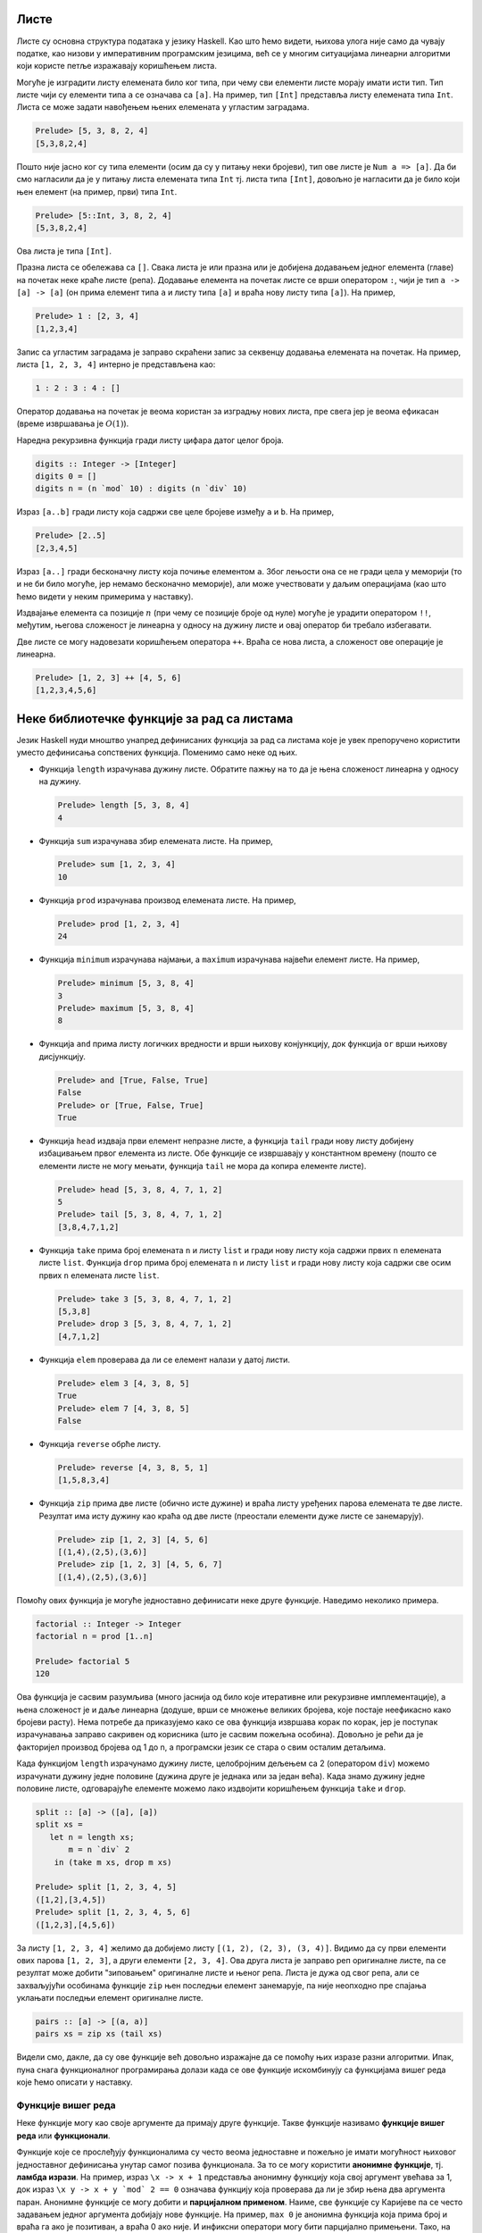 Листе
-----

Листе су основна структура података у језику Haskell. Као што ћемо
видети, њихова улога није само да чувају податке, као низови у
императивним програмским језицима, већ се у многим ситуацијама
линеарни алгоритми који користе петље изражавају коришћењем листа.

Могуће је изградити листу елемената било ког типа, при чему сви
елементи листе морају имати исти тип. Тип листе чији су елементи типа
``a`` се означава са ``[a]``. На пример, тип ``[Int]`` представља
листу елемената типа ``Int``. Листа се може задати навођењем њених
елемената у угластим заградама.

.. code-block:: haskell

   Prelude> [5, 3, 8, 2, 4]
   [5,3,8,2,4]

Пошто није јасно ког су типа елементи (осим да су у питању неки
бројеви), тип ове листе је ``Num a => [a]``. Да би смо нагласили да је
у питању листа елемената типа ``Int`` тј. листа типа ``[Int]``,
довољно је нагласити да је било који њен елемент (на пример, први)
типа ``Int``.

.. code-block:: haskell

   Prelude> [5::Int, 3, 8, 2, 4]
   [5,3,8,2,4]

Ова листа је типа ``[Int]``.

Празна листа се обележава са ``[]``. Свака листа је или празна или је
добијена додавањем једног елемента (главе) на почетак неке краће листе
(репа). Додавање елемента на почетак листе се врши оператором ``:``,
чији је тип ``a -> [a] -> [a]`` (он прима елемент типа ``a`` и листу
типа ``[a]`` и враћа нову листу типа ``[a]``). На пример,


.. code-block:: haskell

   Prelude> 1 : [2, 3, 4]
   [1,2,3,4]

Запис са угластим заградама је заправо скраћени запис за секвенцу
додавања елемената на почетак. На пример, листа ``[1, 2, 3, 4]``
интерно је представљена као:

.. code-block:: haskell

   1 : 2 : 3 : 4 : []

Оператор додавања на почетак је веома користан за изградњу нових
листа, пре свега јер је веома ефикасан (време извршавања је
:math:`O(1)`).

Наредна рекурзивна функција гради листу цифара датог целог броја.

.. code-block:: haskell
   
   digits :: Integer -> [Integer]
   digits 0 = []
   digits n = (n `mod` 10) : digits (n `div` 10)

   
Израз ``[a..b]`` гради листу која садржи све целе бројеве између ``a``
и ``b``. На пример,

.. code-block:: haskell

   Prelude> [2..5]
   [2,3,4,5]

Израз ``[a..]`` гради бесконачну листу која почиње елементом
``a``. Због лењости она се не гради цела у меморији (то и не би било
могуће, јер немамо бесконачно меморије), али може учествовати у даљим
операцијама (као што ћемо видети у неким примерима у наставку).
   
Издвајање елемента са позиције :math:`n` (при чему се позиције броје
од нуле) могуће је урадити оператором ``!!``, међутим, његова
сложеност је линеарна у односу на дужину листе и овај оператор би
требало избегавати.

.. infonote::

   Листе у Haskell-у не треба схватати као колекције које се користе
   за чување података и приступ подацима на основу њихове позиције!
   Као што ћемо видети, њихова улога је пре да одмене петље него
   низове на које смо навикли у императивним програмским језицима.

Две листе се могу надовезати коришћењем оператора ``++``. Враћа се
нова листа, а сложеност ове операције је линеарна.

.. code-block:: haskell

   Prelude> [1, 2, 3] ++ [4, 5, 6]
   [1,2,3,4,5,6]


Неке библиотечке функције за рад са листама
-------------------------------------------
   
Језик Haskell нуди мноштво унапред дефинисаних функција за рад са
листама које је увек препоручено користити уместо дефинисања
сопствених функција. Поменимо само неке од њих.

- Функција ``length`` израчунава дужину листе. Обратите пажњу на то да
  је њена сложеност линеарна у односу на дужину.

  .. code-block:: haskell

     Prelude> length [5, 3, 8, 4]
     4

- Функција ``sum`` израчунава збир елемената листе. На пример,

  .. code-block:: haskell

     Prelude> sum [1, 2, 3, 4]
     10
   
- Функција ``prod`` израчунава производ елемената листе. На пример,

  .. code-block:: haskell

     Prelude> prod [1, 2, 3, 4]
     24

- Функција ``minimum`` израчунава најмањи, а ``maximum`` израчунава
  највећи елемент листе. На пример,

  .. code-block:: haskell

     Prelude> minimum [5, 3, 8, 4]
     3
     Prelude> maximum [5, 3, 8, 4]
     8

- Функција ``and`` прима листу логичких вредности и врши њихову
  конјункцију, док функција ``or`` врши њихову дисјункцију.

  
  .. code-block:: haskell

     Prelude> and [True, False, True]
     False
     Prelude> or [True, False, True]
     True
     
- Функција ``head`` издваја први елемент непразне листе, а функција
  ``tail`` гради нову листу добијену избацивањем првог елемента из
  листе. Обе функције се извршавају у константном времену (пошто се
  елементи листе не могу мењати, функција ``tail`` не мора да копира
  елементе листе).

  .. code-block:: haskell

     Prelude> head [5, 3, 8, 4, 7, 1, 2]
     5
     Prelude> tail [5, 3, 8, 4, 7, 1, 2]
     [3,8,4,7,1,2]
     
- Функција ``take`` прима број елемената ``n`` и листу ``list`` и
  гради нову листу која садржи првих ``n`` елемената листе ``list``.
  Функција ``drop`` прима број елемената ``n`` и листу ``list`` и
  гради нову листу која садржи све осим првих ``n`` елемената листе
  ``list``.

  .. code-block:: haskell

     Prelude> take 3 [5, 3, 8, 4, 7, 1, 2]
     [5,3,8]
     Prelude> drop 3 [5, 3, 8, 4, 7, 1, 2]
     [4,7,1,2]

- Функција ``elem`` проверава да ли се елемент налази у датој листи.

  .. code-block:: haskell

     Prelude> elem 3 [4, 3, 8, 5]
     True
     Prelude> elem 7 [4, 3, 8, 5]
     False

- Функција ``reverse`` обрће листу.

  .. code-block:: haskell

     Prelude> reverse [4, 3, 8, 5, 1]
     [1,5,8,3,4]
     
- Функција ``zip`` прима две листе (обично исте дужине) и враћа листу
  уређених парова елемената те две листе. Резултат има исту дужину као
  краћа од две листе (преостали елементи дуже листе се занемарују).
     
  .. code-block:: haskell

     Prelude> zip [1, 2, 3] [4, 5, 6]
     [(1,4),(2,5),(3,6)]
     Prelude> zip [1, 2, 3] [4, 5, 6, 7]
     [(1,4),(2,5),(3,6)]
     
Помоћу ових функција је могуће једноставно дефинисати неке друге
функције. Наведимо неколико примера.

.. questionnote::

   Дефинишимо функцију која израчунава факторијел броја :math:`n`.

.. code-block:: haskell

   factorial :: Integer -> Integer
   factorial n = prod [1..n]

   Prelude> factorial 5
   120

Ова функција је сасвим разумљива (много јаснија од било које
итеративне или рекурзивне имплементације), а њена сложеност је и даље
линеарна (додуше, врши се множење великих бројева, које постаје
неефикасно како бројеви расту). Нема потребе да приказујемо како се
ова функција извршава корак по корак, јер је поступак израчунавања
заправо сакривен од корисника (што је сасвим пожељна особина). Довољно
је рећи да је факторијел производ бројева од 1 до n, а програмски
језик се стара о свим осталим детаљима.
   
.. questionnote::

   Дефинишимо функцију која дели листу на две половине приближно
   једнаке дужине. Функција прима листу и враћа уређени пар листи.

Када функцијом ``length`` израчунамо дужину листе, целобројним дељењем
са 2 (оператором ``div``) можемо израчунати дужину једне половине
(дужина друге је једнака или за један већа). Када знамо дужину једне
половине листе, одговарајуће елементе можемо лако издвојити коришћењем
функција ``take`` и ``drop``.
   
.. code-block:: haskell

   split :: [a] -> ([a], [a])
   split xs =
      let n = length xs;
          m = n `div` 2
       in (take m xs, drop m xs)

   Prelude> split [1, 2, 3, 4, 5]
   ([1,2],[3,4,5])
   Prelude> split [1, 2, 3, 4, 5, 6]
   ([1,2,3],[4,5,6])

.. questionnote::

   
   Дефинишимо функцију која гради листу која садржи све уређене парове
   узастопних елемената листе.

За листу ``[1, 2, 3, 4]`` желимо да добијемо листу ``[(1, 2), (2, 3),
(3, 4)]``. Видимо да су први елементи ових парова ``[1, 2, 3]``, а
други елементи ``[2, 3, 4]``. Ова друга листа је заправо реп
оригиналне листе, па се резултат може добити "зиповањем" оригиналне
листе и њеног репа. Листа је дужа од свог репа, али се захваљујући
особинама функције ``zip`` њен последњи елемент занемарује, па није
неопходно пре спајања уклањати последњи елемент оригиналне листе.

.. code-block:: haskell
   
   pairs :: [a] -> [(a, a)]
   pairs xs = zip xs (tail xs)

Видели смо, дакле, да су ове функције већ довољно изражајне да се
помоћу њих изразе разни алгоритми. Ипак, пуна снага функционалног
програмирања долази када се ове функције искомбинују са функцијама
вишег реда које ћемо описати у наставку.
                
   
Функције вишег реда
...................

Неке функције могу као своје аргументе да примају друге
функције. Такве функције називамо **функције вишег реда** или
**функционали**.

Функције које се прослеђују функционалима су често веома једноставне и
пожељно је имати могућност њиховог једноставног дефинисања унутар
самог позива функционала. За то се могу користити **анонимне
функције**, тј. **ламбда изрази**. На пример, израз ``\x -> x + 1``
представља анонимну функцију која свој аргумент увећава за 1, док
израз ``\x y -> x + y `mod` 2 == 0`` означава функцију која проверава
да ли је збир њена два аргумента паран. Анонимне функције се могу
добити и **парцијалном применом**. Наиме, све функције су Каријеве па
се често задавањем једног аргумента добијају нове функције. На пример,
``max 0`` је анонимна функција која прима број и враћа га ако је
позитиван, а враћа 0 ако није. И инфиксни оператори могу бити
парцијално примењени. Тако, на пример, ``(> 0)`` означава функцију
која прима број и испитује да ли је позитиван. Исто важи и за израз
``(0 <)``. Инфиксни оператори се могу проследити функционалима тако
што се наведу у заградама. На пример, ``(+)`` означава функцију
сабирања.

Функционални језици често корисницима нуде мноштво библиотечких
функционала чијим се комбиновањем може једноставно формулисати велики
број алгоритама. Самим тим, ручно писање рекурзивних функција постаје
много ређе него ручно писање петљи у императивним програмским
језицима. Набројмо неколико основних функционала језика Haskell.

- ``any pred list`` – функција ``any`` прихвата предикат ``pred``
  (функцију која враћа тип ``bool``, тј. проверава да ли дати елемент
  има неко својство) и листу ``list``. Враћа ``True`` ако постоји бар
  један елемент у листи за који предикат ``pred`` враћа ``True``,
  иначе враћа ``False``.

  .. code-block:: haskell

      Prelude> any (> 3) [1, 2, 3, 4, 5]
      True
      
- ``all pred list`` – функција ``all`` прихвата предикат ``pred`` и
  листу ``list``. Враћа ``True`` ако сви елементи у листи задовољавају
  предикат ``pred``, иначе враћа ``False``.

  .. code-block:: haskell

     Prelude> all (> 3) [1, 2, 3, 4, 5]
     False
     
- ``zipWith f list1 list2`` – функција ``zipWith`` прихвата
  функцију ``f`` и две листе ``list1`` и ``list2``. Она примењује
  функцију ``f`` на парове елемената из ``list1`` и ``list2`` и
  враћа нову листу резултата.

  .. code-block:: haskell

     Prelude> zipWith (+) [1, 2, 3] [4, 5, 6]
     [5, 7, 9]

- ``takeWhile pred list`` – функција ``takeWhile`` прихвата
  предикат ``pred`` и листу ``list`` и издваја елементе са почетка листе
  све док задовољавају предикат ``pred``. 

  .. code-block:: haskell

     Prelude> takeWhile (>0) [1, 2, -3, -4, 5, 6]
     [1, 2]

- ``dropWhile pred list`` – функција ``dropWhile`` прихвата
  предикат ``pred`` и листу ``list`` и уклања елементе са почетка листе
  све док задовољавају предикат ``pred``. 

  .. code-block:: haskell

     Prelude> dropWhile (>0) [1, 2, -3, -4, 5, 6]
     [-3, -4, 5, 6]
                  
Помоћу ових функција можемо имплементирати још неке алгоритме.

.. questionnote::

   Дефинисати функцију која проверава да ли је листа сортирана.

Провера да ли је листа сортирана се своди на проверу да ли су сви
узастопни парови елемената такви да је први елемент мањи од или једнак
другом.

.. code-block:: haskell

   pairs :: [a] -> [(a, a)]
   pairs xs = zip xs (tail xs)

   sorted :: Ord a => [a] -> Bool
   sorted xs = all (\(x, y). x <= y) (pairs xs)

   Prelude> sorted [1, 2, 3, 4]
   True
   Prelude> sorted [1, 2, 2, 3, 3, 4]
   True
   Prelude> sorted [1, 2, 4, 3, 5]
   False

Тип ``a`` елемената листе мора бити такав да елементи могу да се
пореде по величини, што је наглашено условом ``Ord a`` (тип ``a`` мора
припадати класи типова ``Ord``). Приметимо да је анонимна функција
``\(x, y) -> x <= y``, која пореди узастопне елементе, дефинисана тако
да има један аргумент који је уређени пар бројева. Заиста, листа
``pairs xs`` садржи уређене парове, а предикат је потребно задовољити
на сваком уређеном пару. Погрешно би било користити само кратку
нотацију ``all (<=) (pairs xs)``, јер је функција ``(<=)`` Каријева
(њен тип је ``Ord a => a -> a -> a``, а не ``Ord a => (a, a) -> a``).
Ово се, као што смо видели, лако решава коришћењем ламбда–израза.
Међутим, пошто је овај сценарио чест, на располагању нам је и функција
``uncurry`` која од Каријеве функције прави функцију која ради над
уређеним паровима. Уз њено коришћење провера сортираности би могла
бити дефинисана на следећи начин:


.. code-block:: haskell

   sorted :: Ord a => [a] -> Bool
   sorted = all (uncurry (<=)) . pairs

.. infonote::

   Наравно, чак и да функција ``uncurry`` није постојала у библиотеци,
   она би лако могла бити дефинисана.

   .. code-block :: haskell

      my_uncurry :: (a -> b -> c) -> ((a, b) -> c)
      my_uncurry f (x, y) = f x y

   Заиста, ако је дата Каријева функција ``f`` типа ``a -> b -> c`` и
   уређени пар ``(x, y)`` типа (``(a, b)``), резултат типа ``c`` се
   добија тако што се функција ``f`` прво примени на ``x``, па се тако
   добијена функција примени на ``y``. Парцијална апликација
   ``my_uncurry f``, дакле враћа функцију која очекује уређен пар,
   распакује његове елементе и затим примењује Каријеву функцију ``f``
   редом на њих.

   Ако вас збуњује то што сматрамо да функција ``my_uncurry`` прима
   функцију и враћа функцију, а дефинисали смо је тако што поред
   функције прима и уређен пар, можете употребити и ламбда нотацију
   (мада је прва дефиниција елегантнија).
   
   .. code-block :: haskell

      my_uncurry :: (a -> b -> c) -> ((a, b) -> c)
      my_uncurry f = \(x, y) -> f x y

   Слично бисмо могли дефинисати и функцију ``my_curry``, која
   одговара библиотечкој функцији ``curry`` и која функцију која
   функционише над уређеним паровима претвара у Каријеву функцију.

   .. code-block:: haskell

      curry :: ((a, b) -> c) -> (a -> b -> c)
      curry f x y = f (x, y)


Проверу сортираности можемо имплементирати и на друге начине. У
наредној имплементацији се коришћењем функције ``zipWith`` прави листа
вредности типа ``Bool``, а затим се помоћу функције ``and`` врши њена
конјункција.

.. code-block:: haskell

   sorted :: Ord a => [a] -> Bool
   sorted xs = and (zipWith (<=) xs (tail xs))


Нагласимо и да се, услед лењости, помоћне листе у дефиницијама ових
функција не формирају у целости експлицитно у меморији, тако да су
овако дефинисане функције прилично ефикасне. Листе зато не треба
схватити искључиво као структуре података, већ, пре свега као
механизам организовања контроле тока програма – видимо да нам уз листе
и библиотечке функције нису неопходне ни петље ни рекурзија и задатке
решавамо на много елегантнији начин, прилично декларативно.

Наредни функционали ``map``, ``filter`` и ``fold`` се по свом значају
и својој општости обично истичу (већина функционала се може дефинисати
коришћењем ова три основна).

- Функција ``filter`` служи да из листе издвоји све оне елементе који
  задовољавају дато својство. Она прихвата предикат ``pred`` и листу
  ``list`` и враћа нову листу која садржи све оне елементе листе
  ``list`` за које предикат ``pred`` враћа ``True``. Дакле, функција
  ``filter`` има следећи тип:

  .. code-block:: haskell
                  
     filter :: (a -> Bool) -> [a] -> [a]

  Наредним позивима се издвајају сви позитивни, а затим и сви парни
  елементи листе.

  .. code-block:: haskell
                  
     Prelude> filter (>0) [1, -2, 4, 0, -5, 8, 2]
     [1, 4, 8, 2]
     Prelude> filter (\x -> mod x 2 == 0) [1, 2, 4, 5, 6]
     [2, 4, 6]


  .. infonote::

     Функционал ``filter`` користимо када желимо да филтрирамо серију
     елемената, тј. да издвојимо све оне елементе који задовољавају
     неко својство.
     
- Функција ``map`` прихвата функцију ``f`` и листу ``list`` и гради
  нову листу тако што на сваки елемент листе ``list`` примени функцију
  ``f``.

  Дакле, функција ``map`` има следећи тип:

  .. code-block:: haskell
                  
     map :: (a -> b) -> [a] -> [b]

  Наредним позивом се квадрирају сви елементи листе, а затим се израчунавају
  степени двојке:

  .. code-block:: haskell

     Prelude> map (^2) [1, 3, 2, 4]
     [1, 9, 4, 16]
     Prelude> map (2^) [1, 3, 2, 4]
     [2, 8, 4, 16]

  .. infonote::

     Функционал ``map`` користимо када желимо да исто израчунавање
     применимо на сваки елемент неке серије елемената.

- Функционал ``fold`` (у варијантама ``foldl`` и ``foldr``) служи да
  извршимо агрегацију неке серије елемената, узастопном применом неке
  операције, кренувши од неког почетног елемента (обично неутралног
  елемента за ту операцију).

  Размотримо, на пример, сабирање серије елемената. Збир елемената
  :math:`[x_0, x_1, x_2]` се може добити као :math:`((0 + x_0) +
  x_1) + x_2` или као :math:`x_0 + (x_1 + (x_2 + 0))`. Први израз
  представља основу итеративног алгоритма за израчунавање збира.


  .. code-block:: csharp

     int zbir = 0;
     foreach (int x in xs)
        zbir = zbir + x;

  Веома слично, производ тих елемената добијамо изразима :math:`((1
  \cdot x_0) \cdot x_1) \cdot x_2` или као :math:`x_0 \cdot (x_1 \cdot
  (x_2 \cdot 1))`. Итеративни алгоритам се онда програмира на следећи
  начин.

  .. code-block:: csharp

     int proizvod = 0;
     foreach (int x in xs)
        proizvod = proizvod * x;

  Слично можемо дефинисати и функцију која одређује максимум серије
  природних бројева. :math:`max(max(max(0, x_0), x_1), x_2)` или
  :math:`max(x_0, max(x_1, max(x_2, 0)))`.

  .. code-block:: csharp

     int maks = 0;
     foreach (int x in xs)
        maks = Math.Max(maks, x);

  Примећујемо јаку сличност свих ових алгоритама. У свима њима
  израчунавање тече тако што постоји променљива у којој се
  мало–по–мало акумулира коначан резултат. Параметри алгоритма су
  почетна вредност резултата, затим функција која прима стару вредност
  резултата и текући елемент серије (низа, листе) и рачуна нову,
  ажурирану, вредност резултата и серија елемената која се обрађује.
  У функционалном програмирању овакви алгоритми се изражавају
  функцијом `fold`. У зависности од тога да ли се елементи обрађују с
  лева на десно или здесна на лево, разликујемо функције ``foldl`` и
  ``foldr`` (леви и десни ``fold``). Њихови типови су следећи:

  .. code-block:: haskell

     foldl :: (b -> a -> b) -> b -> [a] -> b
     foldr :: (a -> b -> b) -> b -> [a] -> b

  Ове функције су примењиве и на друге колекције, не само на листе, па
  им је тип мало општији од наведеног, али ћемо их ми примењивати само
  на листе.

  Тип ``b`` означава тип резултата, а тип ``a`` означава тип елемената
  серије. Функција ``foldl`` прво добија функцију која на основу
  текућег резултата и текућег елемента серије израчунава нову вредност
  резултата, затим почетну вредност резултата и затим листу која
  садржи елементе који се редом обрађују. Функција ``foldr`` прима
  исте аргументе, осим што функција прима текући елемент серије и
  текући резултат у обратном редоследу. Ефекат ових функција се може
  описати на следећи начин.

  .. code-block:: haskell

     foldl f i [x0, x1, x2]
     f (f (f i x0) x1) x2     тј.   ((i `f` x0) `f` x1) `f` x2

     foldr f i [x0, x1, x2]
     f x0 (f x1 (f x2 i))     тј.   x0 `f` (x1 `f` (x2 `f` i))

  Када се врши обрада коначних листа, а ради се са асоцијативним
  операцијама, леви и десни се ``fold`` могу користити синонимно, мада
  може бити разлике у њиховој ефикасности (десни ``fold`` обично
  ефикасније израчунава резултате).

  На пример, збир елемената листе можемо лако изразити преко оба ова
  функционала.

  .. code-block:: haskell

     Prelude> foldl (+) 0 [1, 2, 3, 4]
     10
  
     Prelude> foldr (+) 0 [1, 2, 3, 4]
     10

  У оба случаја се креће од резултата 0 и у сваком кораку се резултат
  увећава за текући елемент листе.
   
Прикажимо сада како се ове функције могу користити за дефинисање
разних других функција.

.. questionnote::

   Дефинисати функцију која одређује све делиоце броја. Није потребно
   водити рачуна о ефикасности.
   
Ако не водимо рачуна о ефикасности, сви делиоци броја се могу лако
одредити коришћењем филтрирања, директно на основу дефиниције.

.. code-block:: haskell
   
   divisors :: Integer -> [Integer]
   divisors n = filter (\d -> n `mod` d == 0) [1..n]

.. questionnote::

   Написати програм који одређује првих 15 Армстронгових
   бројева. Армстронгови бројеви су они k–тоцифрени бројеви чији је
   збир k–тих степена цифара једнак самом броју. Није потребно водити
   рачуна о ефикасности.

Употребићемо раније дефинисану функцију ``digits`` за одређивање
цифара броја.

.. code-block:: haskell
                
   digits :: Integer -> [Integer]
   digits 0 = []
   digits n = (n `mod` 10) : digits (n `div` 10)
                            
Дефинисаћемо сада функцију која проверава да ли је дати број
Армстронгов. Након одређивања низа цифара ``cs`` и његове дужине
``k``, сваку цифру дижемо на ``k``-ти степен коришћењем функционала
``map`` и затим сабирамо добијене степене функцијом ``sum``.
   
.. code-block:: haskell
                
   isArmstrongNumber :: Integer -> Bool
   isArmstrongNumber n = let cs = digits n;
                              k = length cs
                         in sum (map (^k) cs) == n

Захваљујући лењости можемо дефинисати (бесконачну) листу Армстронгових
бројева тако што ћемо из низа свих природних бројева издвојити оне
који су Армстронгови. Након тога жељених првих 15 Армстронгових
бројева добијамо узимањем првих 15 елемената те бесконачне листе
(коришћењем функције ``take``).

.. code-block:: haskell
                         
   armstrongNumbers :: [Integer]                    
   armstrongNumbers = filter isArmstrongNumber [1..]
    
   armstrongNumbers15 :: [Integer]                    
   armstrongNumbers15 = take 15 armstrongNumbers
                
.. questionnote::
   
  Коришћењем функција ``and``, ``or`` и ``map`` дефинисати функцију
  која проверава да ли сви елементи листе задовољавају дато својство
  (што ради функција ``all``), да ли неки елемент листе задовољава
  дато својство (што ради функција ``any``) и да ли листа садржи дати
  елемент (што ради функција ``elem``).

   
.. code-block:: haskell
                
   my_all :: (a -> Bool) -> [a] -> Bool
   my_all p xs = and (map p xs)

Још елегантније решење добијамо ако употребимо композицију.

.. code-block:: haskell
                
   my_all :: (a -> Bool) -> [a] -> Bool
   my_all p = and . map p

   
На сличан начин можемо добити и функцију која проверава да ли дата
листа садржи дати елемент (што ради функција ``elem``).
   
.. code-block:: haskell
    
   my_elem :: Eq a => a -> [a] -> Bool
   my_elem x = or . map (== x)

Наравно, препознајете вероватно да се овде заправо крије ``any``, који
је имплементиран композицијом ``or`` и ``map``.

.. questionnote::

   Применом функција ``foldl`` или ``foldr`` дефинисати функције за
   израчунавање производа листе, минумума и обртање листе.

Дефинисање производа је веома једноставно (крећемо од резултата 1 и у
сваком кораку множимо текући елемент и текући резултат).


.. code-block:: haskell
                
   my_prod :: Num a => [a] -> a
   my_prod = foldr (*) 1

Налажење минимума има смисла само за непразне листе. Уместо да
размишљамо која би вредност била неутрална за операцију минимума (а то
је :math:`+\infty`), можемо кренути од почетног елемента листе, а
затим обрадити реп листе (на текући резултат и текући елемент листе у
сваком кораку примењујемо функцију ``max`` којом се израчунава
максимум два дата броја.

.. code-block:: haskell
                
   my_maximum :: Ord a => [a] -> a
   my_maximum xs = foldl max (head xs) (tail xs)


Обртање листе можемо остварити тако што елементе обрађујемо један по
један с лева надесно (користимо ``foldl``) и у сваком кораку текући
елемент додајемо на почетак тренутног резултата. 

.. code-block:: haskell
                
   my_reverse :: [a] -> [a]
   my_reverse = foldl (\xs x -> x:xs)  []

С обзиром на то да први аргумент функције ``foldl`` мора прво да прими
текући резултат, а затим елемент који се дописује, морали смо
употребити ламбда–израз, тј. није било могуће написати само ``foldl
(:) []``.  Ипак, постоји уграђена функција ``flip`` која прима
Каријеву функцију и обрће јој редослед прва два аргумента.
   
.. code-block:: haskell
                
   my_reverse :: [a] -> [a]
   my_reverse = foldl (flip (:))  []

.. infonote::

   Чак и да функција ``flip`` није дефинисана, она би се лако могла
   дефинисати.

   .. code-block:: haskell

      my_flip :: (a -> b -> c) -> (b -> a -> c)
      my_flip f b a = f a b

.. questionnote::

   Коришћењем неких од функционала ``map``, ``filter``, ``fold``
   дефинисати функцију која уклања све дупликате из листе,
   задржавајући редослед елемената (задржати само прво појављивање
   сваког елемента).

Задатак можемо решити тако што елементе обрађујемо један по један,
здесна налево, и текући елемент додајемо на почетак резултујуће листе,
али тек након што смо из резултујуће листе уклонили сва његова
појављивања (то су каснија појављивања у оригиналној листи, а ми
желимо да задржимо само прва појављивања). За обраду једног по једног
елемента здесна налево користимо функцију ``foldr``, а за уклањање
свих појављивања датог елемента из дате листе користимо функцију
``filter`` (задржавамо само оне који су различити од текућег елемента
``x``).

.. code-block:: haskell
   
   remdups :: Eq a => [a] -> [a]
   remdups = foldr (\ x a -> x : filter (/= x) a) []


Компрехенсија (скуповна нотација)
---------------------------------

Језик Haskell подржава специјалну синтаксу, направљену по узору на
уобичајену синтаксу за рад са скуповима, која може одменити употребу
функционала ``map`` и ``filter``.

Слику скупа :math:`A` функцијом :math:`f` означавамо са
:math:`\{f(x)\ |\ x \in A\}`. По узору на то на располагању нам је
нотација за слику листе ``A`` функцијом ``f``.

.. code-block:: haskell

   [f x | x <- xs]

На пример, квадрате свих бројева од 1 до 10 можемо изградити на
следећи начин.

.. code-block:: haskell

   Prelude> [x^2 | x <- [1..10]]
   [1,4,9,16,25,36,49,64,81,100]
   
Наравно, ово одговара примени функције ``map``.

.. code-block:: haskell

   Prelude> map (^2) [1..10]
   [1,4,9,16,25,36,49,64,81,100]

Скуп свих елемената скупа :math:`A` који задовољавају услов :math:`P`
се у математици обележава са :math:`\{x \in A\ |\ P(x)\}`. По узору на
то, а у комбинацији са претходном нотацијом за пресликавање, листу
свих елемената листе ``xs`` који задовољавају предикат ``P`` можемо
добити помоћу:

.. code-block:: haskell

   [x | x <- xs, P x]

На пример, сви парни бројеви мањи од 10 се могу добити помоћу:

.. code-block:: haskell

   Prelude> [x <- [1..10] | x `mod` 2 == 0]
   [2, 4, 6, 8]

Приметимо да је ово исто као и примена филтрирања:

.. code-block:: haskell

   Prelude> filter (\x -> x `mod` 2 == 0) [1..10]
   [2, 4, 6, 8]

Ова нотација допушта и комбиновање пресликавања и филтрирања.

.. code-block:: haskell

   [f x | x <- xs, P x]

На пример, квадрате парних бројева од 1 до 10 можемо добити помоћу:


.. code-block:: haskell

   Prelude> [x^2 | x <- xs, x `mod` 2 == 0]
   4,16,36,64,100

Компрехенсија допушта и "угнежђене" петље. На пример,

.. code-block:: haskell

   Prelude> [(i, j) | i <- [1..3], j <- [1..3]]
   [(1,1),(1,2),(1,3),(2,1),(2,2),(2,3),(3,1),(3,2),(3,3)]

   Prelude> [(i, j) | i <- [1..3], j <- [1..3], (i + j) `mod` 2 == 0]
   [(1,1),(1,3),(2,2),(3,1),(3,3)]


.. questionnote::

   Применом компрехенсије дефинисати функцију која надовезује све
   листе које су елементи дате листе (овај ефекат има библиотечка
   функција ``concat``). На пример, ``concat [[1, 2], [3, 4]] = [1, 2, 3, 4]``.

.. code-block:: haskell
                      
   my_concat :: [[a]] -> [a]
   my_concat xs = [x | ys <- xs, x <- ys]

   
Рекурзивне функције са листама
..............................

Библиотечке функције, нарочито функције вишег реда, обично омогућавају
програмеру да у потпуности избегне коришћење традиционалних механизама
којима се задаје контрола тока програма: итерацију и рекурзију. Ипак,
у многим ситуацијама се решење искључиво помоћу библиотечких функција
сматра компликованим и програмери бирају да дефинишу своје функције
рекурзивно. Иако тај приступ може донекле смањити декларативност
програма, писање рекурзивних функција које обрађују листе јесте добра
вежба и сматра се да програмери треба да владају и том вештином.

Чињеница да је листа или празна или је облика ``glava : rep`` користи
се за дефинисање рекурзивних функција које обрађују листе.  Обично се
први елемент, тј. глава, обележава са ``x``, а реп листе са
``xs``. Прикажимо неколико примера.

.. questionnote::
   
   Дефинисати рекурзивну функцију која одређује дужину дате листе.

.. code-block:: haskell

   my_length :: [a] -> Int
   my_length [] = 0
   my_length (x:xs) = my_length xs + 1

Дужина празне листе је 0, а непразне је за 1 већа од дужине њеног
репа. Ако се глава не користи, обичај је да се обележи доњом цртом.

.. code-block:: haskell

   my_length :: [a] -> Int
   my_length [] = 0
   my_length (_:xs) = my_length xs + 1

Наравно, постоји библиотечка функција ``length``, којом се израчунава
дужина листе. Сложеност ових функција, као и већине других којима се
обрађују листе, јесте :math:`O(n)`. Притом треба бити обазрив и да ова
наша имплементација може лако довести до прекорачења стека код
дугачких листа. Начин да се то заобиђе је да се користи тзв. репна
рекурзија, о чему ће више речи бити у наставку.

Неке функције немају смисла за празну листу, па излаз из рекурзије
може бити једночлана листа. Таква је, на пример, функција која
израчунава последњи елемент дате листе.


.. questionnote::

   Дефинисати функцију која одређује последњи елемент дате листе.

   
.. code-block:: haskell

   my_last :: [a] -> a             
   my_last [x] = x
   my_last (_:xs) = my_last xs

Наравно, постоји библиотечка функција која ово ради. Ако се ова
функција позове за празну листу, доћи ће до грешке приликом извршавања
програма.

.. questionnote::

   Дефинисати функцију која испитује да ли дати елемент припада датој
   листи (аналогно  библиотечкој функцији ``elem``).

Ниједан елемент не припада празној листи, а непразној листи припада
ако и само ако је или једнак њеној глави или припада њеном репу.

.. code-block:: haskell
    
   my_elem :: Eq a => a -> [a] -> Bool
   my_elem _ [] = False
   my_elem y (x:xs) = y == x || my_elem y xs

Приметимо да смо у типу морали да наведемо услов ``Eq a``, што значи
да ова функција ради за листе елемената типа ``a``, где тип ``a`` мора
да има имплементиран оператор поређења једнакости ``==``. Наравно, ако
се изостави потпис типа, преводилац аутоматски може да закључи
најопштији тип функције.


.. questionnote::

   Дефинисати функцију која одређује елемент листе на позицији n (она
   одговара оператору индексног приступа ``!!``).

Подсетимо се, овим оператором се може прочитати елемент листе
са дате позиције (позиције се броје од нуле).

.. code-block:: haskell

   Prelude> [5, 4, 1, 3, 2] !! 2
   1

Празна листа нема елемената, нулти елемент непразне листе је њена
глава, а n–ти елемент непразне листе је n минус први елемент њеног
репа. Дакле, рекурзивна имплементација може бити оваква:

.. code-block:: haskell

   nth_element :: [a] -> Int -> a
   nth_element (x:xs) 0 = x
   nth_element (_:xs) n = nth_element xs (n-1)

Нагласимо да је сложеност приступа елементу листе увек линеарна (и у
нашој имплементацији, али и када се користи оператор ``!!``).

.. questionnote::

   Дефинисати функцију која надовезује две листе (она одговара
   оператору ``++`` којим се надовезују две листе).

.. code-block:: haskell

   Prelude> [1, 2, 3] ++ [4, 5]
   [1,2,3,4,5]

Наредни код говори више од речи (рекурзија се врши по првој листи):

.. code-block:: haskell

   my_append :: [a] -> [a] -> [a]             
   my_append [] ys = ys
   my_append (x:xs) ys = x : my_append xs ys

.. questionnote::

   Дефинисати функцију која додаје дати елемент на крај дате листе.

У језику Haskell не постоји оператор додавања елемента на крај
листе. То није случајно, јер та операција мора бити сложености
:math:`O(n)`. Синтаксички је овај ефекат могуће постићи помоћу
оператора надовезивања две листе, али ово не би требало користити,
због очигледне неефикасности.

.. code-block:: haskell

   Prelude> [1, 2, 3] ++ [4]
   [1,2,3,4]

Ручна имплементација додвања на крај се може урадити на слдећи начин.
   
.. code-block:: haskell

   my_append :: [a] -> a -> [a]
   my_append [] y = [y]
   my_append (x:xs) y = x : my_append xs y


.. questionnote::

   Без коришћења уграђених функција имплементирати функцију која обрће
   листу (чији је ефекат исти као ефекат библиотечке функције
   ``reverse``).

Обртањем празне листе добија се празна листа, док се непразна листа
обрће тако што се иза обрнутог репа дода глава листе. Зато ћемо у овој
имплементацији употребити и претходно дефинисану функцију за додавање
на крај листе (наравно, постоји и библиотечка функција ``reverse``).
   
.. code-block:: haskell

   my_reverse :: [a] -> [a]
   my_reverse [] = []
   my_reverse (x:xs) = my_append (my_reverse xs) x
      where 
        my_append :: [a] -> a -> [a]
        my_append [] y = [y]
        my_append (x:xs) y = x : my_append xs y
     
Ова имплементација обртања је лоша. Наиме, сложеност функције
``my_append`` је :math:`O(n)`, па је сложеност функције ``my_reverse``
:math:`O(n^2)`.

Наредна имплементација обртања је мање јасна од претходне, али је
доста боља (њена сложеност је :math:`O(n)`).

.. code-block:: haskell

   my_reverse :: [a] -> [a]
   my_reverse xs = my_reverse' xs []
      where my_reverse' [] acc = acc
            my_reverse' (x:xs) acc = my_reverse' xs (x:acc)

Основна идеја алгоритма је да се узима један по један елемент са
почетка листе и да се додаје на почетак нове, резултујуће листе (коју
називамо акумулатор). Улога главне функције ``my_reverse`` је само да
убаци у игру ту нову листу и да цео посао пребацивања елемената
пребаци помоћној функцији ``my_reverse'``. Она ради на следећи
начин. Ако је полазна листа празна, тада је коначан резултат оно што
се нагомилало у акумулатору. Ако је полазна листа непразна, онда њену
главу додајемо на почетак акумултатора и рекурзивно настављамо
пребацивање репа на овако проширени акумулатор. За разлику од почетне,
ова варијанта је репно рекурзивна, па не постоји опасност од
прекорачења стека приликом извршавања ове функције за дугачке листе.

Функција је репно-рекурзивна и лако је приказати њен рад:

::

   my_reverse [1, 2, 3, 4] =
   my_reverse' [1, 2, 3, 4] [] =
   my_reverse' [2, 3, 4] [1] =
   my_reverse' [3, 4] [2, 1] =
   my_reverse' [4] [3, 2, 1] =
   my_reverse' [] [4, 3, 2, 1] =
   [4, 3, 2, 1]


.. questionnote::

   Дефинисати функцију која проверава да ли су две листе једнаке (њен
   ефекат треба да буде исти као ефекат оператора ``==``).
   
Једнакост две листе може да се провери оператором ``==`` (наравно, у
сложености :math:`O(n)`). Вежбе ради, дефинишимо рекурзивну функцију
која ово ради. Ако су обе листе празне, оне су једнаке. Ако су обе
непразне, једнаке су ако и само ако су им главе и репови једнаки
(једнакост репова можемо испитати рекурзивно). У свим другим
случајевима листе су различите.

.. code-block:: haskell
   
   equal :: Eq a => [a] -> [a] -> Bool
   equal [] [] = True
   equal (x:xs) (y:ys) = x == y && equal xs ys
   equal _ _ = False

Приметимо и како смо последњим шаблоном покрили оба случаја када је
једна листа празна, а друга непразна.

Прикажимо и како би могли да се имплементирају неки класични алгоритми
сортирања листе.

.. questionnote::

   Имплементирати алгоритам сортирања уметањем (енгл. *insertion sort*).

Дефинисаћемо прво рекурзивну функцију ``insert`` која умеће елемент на
његово место у сортираној листи, а затим ћемо имплементирати и
функцију ``insertion_sort`` која сортира листу коришћењем функције
``insert``.  Уметањем елемента у празну листу добија се једночлана
листа која садржи тај елемент. Уметање у непразну листу зависи од тога
да ли је елемент који се умеће мањи од главе листе или није. Ако
јесте, нови елемент се поставља на почетак те листе, а ако није, глава
се задржава, а нови елемент се рекурзивно умеће у реп
листе. Сортирањем празне листе добија се празна листа. Сортирање
непразне листе врши се тако што се сортира реп, а затим се глава
уметне на своје место у сортираном репу.
            
.. code-block:: haskell
   
   insert :: Ord a => a -> [a] -> [a]
   insert a [] = [a]
   insert a (x:xs)
       | a <= x     = a : x : xs
       | otherwise  = x : insert a xs

   insertion_sort :: Ord a => [a] -> [a]
   insertion_sort [] = []
   insertion_sort (x:xs) = insert x (insertion_sort xs)

Приметимо да смо у описима типова морали да нагласимо да тип елемената
листе мора припадати класи типова ``Ord a``, што значи да се елементи
типа ``a`` могу поредити (операторима ``<``, ``<=``, ``>`` и ``>=``).

Сложеност функције ``insert`` је линеарна, па је укупна сложеност,
очекивано, квадратна.

Наравно, ``insertion_sort`` очигледно акумулира резултат додајући
један по један елемент функцијом ``insert`` па је сасвим природно да
она буде имплементирана помоћу ``fold`` (а не рекурзивно).

.. code-block:: haskell

   insertion_sort :: Ord a => [a] -> [a]
   insertion_sort = foldl insert []

.. questionnote::

   Имплементирати алгоритам сортирања обједињавањем (енгл. *merge
   sort*).

Дефинисаћемо три функције. Прва од њих, функција ``merge`` обједињава
две сортиране листе у трећу, такође сортирану.

Ако је било која од две листе празна, надовезивањем се добија она
друга листа. Ако су обе непразне, мања од две њихове главе се ставља
на почетак резултата, а остатак резултата се добија спајањем репа те
листе и целе друге листе.

.. code-block:: haskell

   merge :: Ord a => [a] -> [a] -> [a]
   merge [] ys = ys
   merge xs [] = xs
   merge (x:xs) (y:ys)
     | x < y      = x : merge xs (y:ys)
     | otherwise  = y : merge (x:xs) ys

     
Потребна нам је и функција која дели листу на две подлисте једнаке
дужине (једна од њих може, евентуално, садржати један елемент више
него друга). Ова функција треба да врати две листе. Најједноставније
је да то буде у облику уређеног пара. Тип уређеног пара означавамо
тако што тип сваког елемента наведемо у загради. На пример, ``(Int,
Int)`` је уређени пар који чине два податка типа ``Int``. Дефинисаћемо
функцију ``split``, која прима листу елемената типа ``a`` и враћа
уређени пар таквих листа. Имплементираћемо је тако што ће елементе из
полазне листе наизменично распоређивати у те две резултујуће листе.
Дакле, ако делимо празну листу, резултат ће бити две празне листе. Ако
делимо листу која има бар два елемента, рекурзивно ћемо поделити реп
листе добијен избацивањем та два елемента, а онда ћемо та два елемента
распоредити сваки у по једну од листи добијених из рекурзивног позива.
Не смемо још заборавити случај једночлане листе, пошто он није
покривен са последња два случаја. У том случају ћемо вратити пар у
коме једна листа садржи тај једини елемент, а друга је празна (у
зависности да ли тај елемент распоредимо лево или десно, приликом
поделе листе са непарним бројем елемената лева или десна листа ће
имати један елемент више).
     
.. code-block:: haskell

   split :: [a] -> ([a], [a])
   split [] = ([], [])
   split [x] = ([x], [])
   split (x1:x2:xs) = 
      let (ys, zs) = split xs 
       in (x1:ys, x2:zs)

Нагласимо да смо резултат рекурзивног позива прихватили и елементе
уређеног пара именовали коришћењем израза ``let-in``.

На крају дефинишемо и главну функцију сортирања. Листу делимо на две
половине функцијом ``split``, сортирамо сваку половину рекурзивно и на
крају обједињујемо две добијене сортиране подлисте функцијом
``merge``.
       
.. code-block:: haskell

   merge_sort :: Ord a => [a] -> [a]             
   merge_sort [] = []
   merge_sort [x] = [x]
   merge_sort xs = 
      let (ys, zs) = split xs
       in merge (merge_sort ys) (merge_sort zs)

Приметимо да је једини механизам чистог функционалног програмирања
редукција израза на основу датих једнакости. Већ смо показали како се
на тај начин израчунавају вредности факторијела и НЗД. Ни ова,
компликованија имплементација се не разликује.

.. code-block:: haskell

   merge_sort [3, 8, 1, 4, 6, 5, 2, 7] =
   let (ys, zs) = split [3, 8, 1, 4, 6, 5, 2, 7]
    in merge (merge_sort ys) (merge_sort zs) =
   ...
   merge (merge_sort [3, 1, 6, 2]) (merge_sort [8, 4, 5, 7]) =
   merge (let (ys, zs) = split [3, 1, 6, 2]
           in merge (merge_sort ys) (merge_sort zs))
         (let (ys, zs) = split [8, 4, 5, 7]
           in merge (merge_sort ys) (merge_sort zs)) =
   ...        
   merge (merge (merge_sort [3, 6]) (merge_sort [1, 2]))
         (merge (merge_sort [8, 5]) (merge_sort [4, 7])) =
   ...
   merge (merge (merge [3] [6]) (merge [1] [2]))
         (merge (merge [8] [5]) (merge [4] [7])) =
   ...      
   merge (merge [3, 6] [1, 2]) (merge [5, 8] [4, 7]) =
   ...
   merge [1, 2, 3, 6] [4, 5, 7, 8] =
   ...
   [1, 2, 3, 4, 5, 6, 7, 8]
    
При том, није приказано како се корак–по–корак извршавају функције
``split`` и ``merge`` (то вам остављамо за вежбу).

Сложеност ове функције је :math:`O(n \log{n})`. Ипак, важна разлика у
односу на императивно сортирање низова је то што се у функционалном
програмирању листе не могу мењати и уместо измене оригиналне гради се
увек нова листа (што може узроковати одређену неефикасност). Додуше,
алгоритам сортирања обједињавањем и у императивној имплементацији
захтева коришћење помоћног низа.

.. questionnote::

   Имплементирати алгоритам брзог сортирања (енгл. *quick sort*).

Основна идеја брзог сортирања је да се један елемент листе изабере за
тзв. пивотирајући елемент, да се остали елементи листе раздвоје на оне
који су мањи од пивота и оне који то нису, да се сваки од та два дела
листе рекурзивно сортира и да се резултат добије тако што се пивот
уметне између ова два сортирана дела. Та идеја се може веома
једноставно изразити у програмском језику Haskell (издвајање делова
листе који су мањи од пивота и који нису мањи од пивота се лако може
изразити помоћу компрехенсије или филтрирања).

.. code-block:: haskell

   qsort :: Ord a => [a] -> [a]
   qsort [] = []
   qsort (x:xs) = qsort [y | y <- xs, y < x] ++
                  [x] ++
                  qsort [y | y <- xs, y >= x]

Сложеност ове функције је иста као и у императивној имплементацији,
међутим, ова имплементација није „у месту“, тј. сортирање се не врши
само разменама елемената низа, тако да је ова функционална
имплементација мало неефикаснија, али је неупоредиво једноставнија и
разумљивија.

.. infonote::

   Ово је добар тренутак да застанемо и да упоредимо ове
   имплементације са класичним, императивним. Размотримо прво
   сортирање уметањем.

   .. code-block:: csharp

      static void InsertionSort(int[] a)
      {
          for (int i = 1; i < a.Length; i++) {
              int j, tmp = a[i];
              for (j = i; j > 0 && a[j-1] > tmp; j--)
                  a[j] = a[j-1];
              a[j] = tmp;
          }
      }

   Ако упоредимо ово са решењем у језику Haskell, видимо да је приступ
   потпуно другачији. У решењу у језику Haskell, подсетимо се,
   оригинална листа се не мења, већ се сортирање врши тако што се
   гради нова листа.
   
   .. code-block:: haskell

     insertion_sort = foldl insert []
       where
         insert a [] = [a]
         insert a (x:xs)
             | a <= x     = a : x : xs
             | otherwise  = x : insert a xs
          
   Ово можда није подједнако ефикасно као императивно, али је свакако
   много јасније и разумљивије. Рекурзивна дефиниција функције уметања
   је веома јасна и заиста је лако имплементирати је. Нема потребе
   водити рачуна о дужини листе, нити алокацији и деалокацији
   меморије. Простор за грешку је много мањи него у императивној
   имплементацији. Захваљујући библиотечкој функцији ``fold``,
   имплементација "спољне петље" је тривијална и код је јако кратак.
   Наравно, и у императивном језику је могуће направити имплементацију
   која би била мање ефикасна, али јаснија, али би свакако било тешко
   остварити овај ниво једноставности и јасноће имплементације.

   Сасвим слични закључци се могу извести и за функцију брзог
   сортирања. У функционалној имплементацији је алгоритам апсолутно
   очигледан из самог програмског кода. Са друге стране, у
   императивној имплементацији се обично користи неки алгоритам
   партиционисања, који је високо оптимизован тако да мења редослед
   елемената низа, али је зато кôд прилично неразумљив док се тај
   алгоритам посебно не проанализира.

   .. code-block:: csharp

      void Swap(int[] a, int i, int j)
      {
         int tmp = a[i];
         a[i] = a[j];
         a[j] = tmp;
      }
      
      void QuickSort(int[] a, int l, int d)
      {
         if (l >= d)
            return;
         int p = l;
         for (int j = l+1; j <= d; j++)
             if (a[j] < a[l])
                Swap(a, ++p, j);
         Swap(a, l, p);
         QuickSort(a, l, p-1);
         QuickSort(a, p+1, d);
      }
      
      void QuickSort(int[] a)
      {
          QuickSort(a, 0, a.Length - 1);
      }
